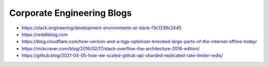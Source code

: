 Corporate Engineering Blogs
===========================
- https://slack.engineering/development-environments-at-slack-f3c1339c2445
- https://redditblog.com
- https://blog.cloudflare.com/how-verizon-and-a-bgp-optimizer-knocked-large-parts-of-the-internet-offline-today/
- https://nickcraver.com/blog/2016/02/17/stack-overflow-the-architecture-2016-edition/
- https://github.blog/2021-04-05-how-we-scaled-github-api-sharded-replicated-rate-limiter-redis/
